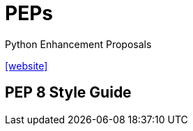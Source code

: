 = PEPs
:url-website: https://peps.python.org/

Python Enhancement Proposals

{url-website}[[website\]]

== PEP 8 Style Guide



